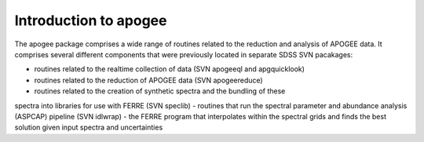 
.. _intro:

Introduction to apogee
===============================

The apogee package comprises a wide range of routines related to the reduction and analysis
of APOGEE data. It comprises several different components that were previously located in
separate SDSS SVN pacakages:

- routines related to the realtime collection of data (SVN apogeeql and apgquicklook)
- routines related to the reduction of APOGEE data (SVN apogeereduce)
- routines related to the creation of synthetic spectra and the bundling of these 
spectra into libraries for use with FERRE (SVN speclib)
- routines that run the spectral parameter and abundance analysis (ASPCAP) pipeline (SVN idlwrap)
- the FERRE program that interpolates within the spectral grids and finds the best solution
given input spectra and uncertainties

